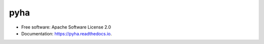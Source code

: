 ===============================
pyha
===============================


.. image:: https://img.shields.io/pypi/v/pyha.svg
        :target: https://pypi.python.org/pypi/pyha

.. image:: https://img.shields.io/travis/petspats/pyha.svg
        :target: https://travis-ci.org/petspats/pyha

.. image:: https://readthedocs.org/projects/pyha/badge/?version=latest
        :target: https://pyha.readthedocs.io/en/latest/?badge=latest
        :alt: Documentation Status

.. image:: https://pyup.io/repos/github/petspats/pyha/shield.svg
     :target: https://pyup.io/repos/github/petspats/pyha/
     :alt: Updates

.. image:: https://coveralls.io/repos/github/petspats/pyha/badge.svg?branch=develop
    :target: https://coveralls.io/github/petspats/pyha?branch=develop

..
    .. image:: https://landscape.io/github/petspats/pyha/develop/landscape.svg?style=flat
   :target: https://landscape.io/github/petspats/pyha/develop
   :alt: Code Health

.. image:: https://codeclimate.com/github/petspats/pyha/badges/gpa.svg
   :target: https://codeclimate.com/github/petspats/pyha
   :alt: Code Climate

* Free software: Apache Software License 2.0
* Documentation: https://pyha.readthedocs.io.
